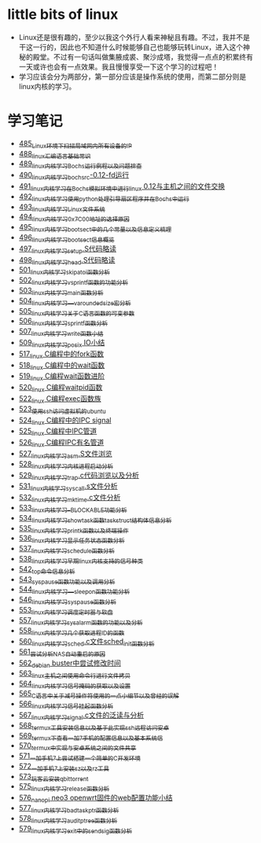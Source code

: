 * little bits of linux
- Linux还是很有趣的，至少以我这个外行人看来神秘且有趣。不过，我并不是干这一行的，因此也不知道什么时候能够自己也能够玩转Linux，进入这个神秘的殿堂。不过有一句话叫做集腋成裘、聚沙成塔，我觉得一点点的积累终有一天或许也会有一点效果。我且慢慢享受一下这个学习的过程吧！
- 学习应该会分为两部分，第一部分应该是操作系统的使用，而第二部分则是linux内核的学习。
* 学习笔记
- [[https://greyzhang.blog.csdn.net/article/details/111397303][485_Linux环境下扫描局域网内所有设备的IP]]
- [[https://greyzhang.blog.csdn.net/article/details/111936461][488_linux汇编语言基础常识]]
- [[https://greyzhang.blog.csdn.net/article/details/111998816][489_linux内核学习Bochs运行例程以及问题排查]]
- [[https://greyzhang.blog.csdn.net/article/details/112045448][490_linux内核学习_bochsrc-0.12-fd运行]]
- [[https://greyzhang.blog.csdn.net/article/details/112061251][491_linux内核学习_在Bochs模拟环境中进行linux 0.12与主机之间的文件交换]]
- [[https://greyzhang.blog.csdn.net/article/details/112094189][492_linux内核学习_使用python处理引导扇区程序并在Bochs中运行]]
- [[https://greyzhang.blog.csdn.net/article/details/112200501][493_linux内核学习_Linux文件系统]]
- [[https://greyzhang.blog.csdn.net/article/details/112335528][494_linux内核学习_0x7C00地址的选择原因]]
- [[https://greyzhang.blog.csdn.net/article/details/112389695][495_linux内核学习_bootsect中的几个常量以及信息定义梳理]]
- [[https://greyzhang.blog.csdn.net/article/details/112428259][496_linux内核学习_bootsect信息概览]]
- [[https://greyzhang.blog.csdn.net/article/details/112495257][497_linux内核学习_setup.S代码略读]]
- [[https://greyzhang.blog.csdn.net/article/details/112495557][498_linux内核学习_head.S代码略读]]
- [[https://greyzhang.blog.csdn.net/article/details/112495961][501_linux内核学习_skip_atoi函数分析]]
- [[https://greyzhang.blog.csdn.net/article/details/112496126][502_linux内核学习_vsprintf函数的功能分析]]
- [[https://greyzhang.blog.csdn.net/article/details/112496272][503_linux内核学习_main函数分析]]
- [[https://greyzhang.blog.csdn.net/article/details/112496351][504_linux内核学习___va_rounded_size宏分析]]
- [[https://greyzhang.blog.csdn.net/article/details/112502168][505_linux内核学习_关于C语言函数的可变参数]]
- [[https://greyzhang.blog.csdn.net/article/details/112547854][506_linux内核学习_sprintf函数分析]]
- [[https://greyzhang.blog.csdn.net/article/details/112596229][507_linux内核学习_write函数小结]]
- [[https://greyzhang.blog.csdn.net/article/details/113621576][509_linux内核学习_posix IO小结]]
- [[https://greyzhang.blog.csdn.net/article/details/113807828][517_linux C编程中的fork函数]]
- [[https://greyzhang.blog.csdn.net/article/details/113808418][518_linux C编程中的wait函数]]
- [[https://greyzhang.blog.csdn.net/article/details/113809102][519_linux C编程wait函数进阶]]
- [[https://greyzhang.blog.csdn.net/article/details/113809512][520_linux C编程waitpid函数]]
- [[https://greyzhang.blog.csdn.net/article/details/113811051][522_linux C编程exec函数族]]
- [[https://greyzhang.blog.csdn.net/article/details/113813825][523_使用ssh访问虚拟机的ubuntu]]
- [[https://greyzhang.blog.csdn.net/article/details/113815057][524_linux C编程中的IPC signal]]
- [[https://greyzhang.blog.csdn.net/article/details/113816347][525_linux C编程中IPC管道]]
- [[https://greyzhang.blog.csdn.net/article/details/113817122][526_linux C编程IPC有名管道]]
- [[https://greyzhang.blog.csdn.net/article/details/113819091][527_linux内核学习_asm.S文件浏览]]
- [[https://greyzhang.blog.csdn.net/article/details/113826700][528_linux内核学习_内核进程启动分析]]
- [[https://greyzhang.blog.csdn.net/article/details/113827012][529_linux内核学习_trap.c代码浏览以及分析]]
- [[https://greyzhang.blog.csdn.net/article/details/113828824][531_linux内核学习_sys_call.s文件分析]]
- [[https://greyzhang.blog.csdn.net/article/details/113832992][532_linux内核学习_mktime.c文件分析]]
- [[https://greyzhang.blog.csdn.net/article/details/113834776][533_linux内核学习__BLOCKABLE功能分析]]
- [[https://greyzhang.blog.csdn.net/article/details/113835895][534_linux内核学习_show_task函数task_struct结构体信息分析]]
- [[https://greyzhang.blog.csdn.net/article/details/113836591][535_linux内核学习_printk函数以及终端操作]]
- [[https://greyzhang.blog.csdn.net/article/details/113837070][536_linux内核学习_显示任务状态函数分析]]
- [[https://greyzhang.blog.csdn.net/article/details/113838631][537_linux内核学习_schedule函数分析]]
- [[https://greyzhang.blog.csdn.net/article/details/113838921][538_linux内核学习_早期linux内核支持的信号种类]]
- [[https://greyzhang.blog.csdn.net/article/details/113916653][542_top命令信息分析]]
- [[https://greyzhang.blog.csdn.net/article/details/113918228][543_sys_pause函数功能以及调用分析]]
- [[https://greyzhang.blog.csdn.net/article/details/113923406][544_linux内核学习___sleep_on函数功能分析]]
- [[https://greyzhang.blog.csdn.net/article/details/114042704][546_linux内核学习_sys_pause函数分析]]
- [[https://greyzhang.blog.csdn.net/article/details/114220244][553_linux内核学习_调度定时器与软盘]]
- [[https://greyzhang.blog.csdn.net/article/details/114241154][557_linux内核学习_sys_alarm函数的功能以及分析]]
- [[https://greyzhang.blog.csdn.net/article/details/114241558][558_linux内核学习_几个获取进程ID的函数]]
- [[https://greyzhang.blog.csdn.net/article/details/114274822][560_linux内核学习_sched.c文件sched_init函数分析]]
- [[https://greyzhang.blog.csdn.net/article/details/114294772][561_尝试分析NAS自动重启的原因]]
- [[https://greyzhang.blog.csdn.net/article/details/114294851][562_debian buster中尝试修改时间]]
- [[https://greyzhang.blog.csdn.net/article/details/114436361][563_linux主机之间使用命令行进行文件拷贝]]
- [[https://greyzhang.blog.csdn.net/article/details/114440331][564_linux内核学习_信号掩码的获取以及设置]]
- [[https://greyzhang.blog.csdn.net/article/details/114445982][565_C语言中关于减号操作符使用的一点小细节以及曾经的误解]]
- [[https://greyzhang.blog.csdn.net/article/details/114480422][566_linux内核学习_信号挂起函数分析]]
- [[https://greyzhang.blog.csdn.net/article/details/114480587][567_linux内核学习_signal.c文件的泛读与分析]]
- [[https://greyzhang.blog.csdn.net/article/details/114481558][568_termux工具安装信息以及基于此实现ssh远程访问安卓]]
- [[https://greyzhang.blog.csdn.net/article/details/114481930][569_termux下查看一加7手机的配置信息以及基本系统信]]
- [[https://greyzhang.blog.csdn.net/article/details/114483371][570_termux中实现与安卓系统之间的文件共享]]
- [[https://greyzhang.blog.csdn.net/article/details/114486291][571_一加手机7上尝试搭建一个简单的C开发环境]]
- [[https://greyzhang.blog.csdn.net/article/details/114486465][572_一加手机7上安装sz以及rz工具]]
- [[https://greyzhang.blog.csdn.net/article/details/115046814][573_玩客云安装qbittorrent]]
- [[https://greyzhang.blog.csdn.net/article/details/115256246][575_linux内核学习_release函数分析]]
- [[https://greyzhang.blog.csdn.net/article/details/115256746][576_nanopi neo3 openwrt固件的web配置功能小结]]
- [[https://greyzhang.blog.csdn.net/article/details/115256823][577_linux内核学习_bad_task_ptr函数分析]]
- [[https://greyzhang.blog.csdn.net/article/details/115288603][578_linux内核学习_audit_ptree函数分析]]
- [[https://greyzhang.blog.csdn.net/article/details/115336370][579_linux内核学习_exit中的send_sig函数分析]]
